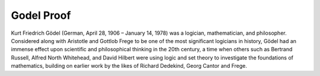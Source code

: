 Godel Proof
============================

Kurt Friedrich Gödel (German, April 28, 1906 – January 14, 1978) was a logician, mathematician, and philosopher.
Considered along with Aristotle and Gottlob Frege to be one of the most significant logicians in history,
Gödel had an immense effect upon scientific and philosophical thinking in the 20th century, a time when others such
as Bertrand Russell, Alfred North Whitehead, and David Hilbert were using logic and set theory to investigate the
foundations of mathematics, building on earlier work by the likes of Richard Dedekind, Georg Cantor and Frege.

.. raw:: html

    <embed src="https://drive.google.com/viewerng/viewer?embedded=true&url=https://github.com/gggliuye/for_fun/raw/master/pdfs/philosophy/godel_proof.pdf" width="700" height="1000">
